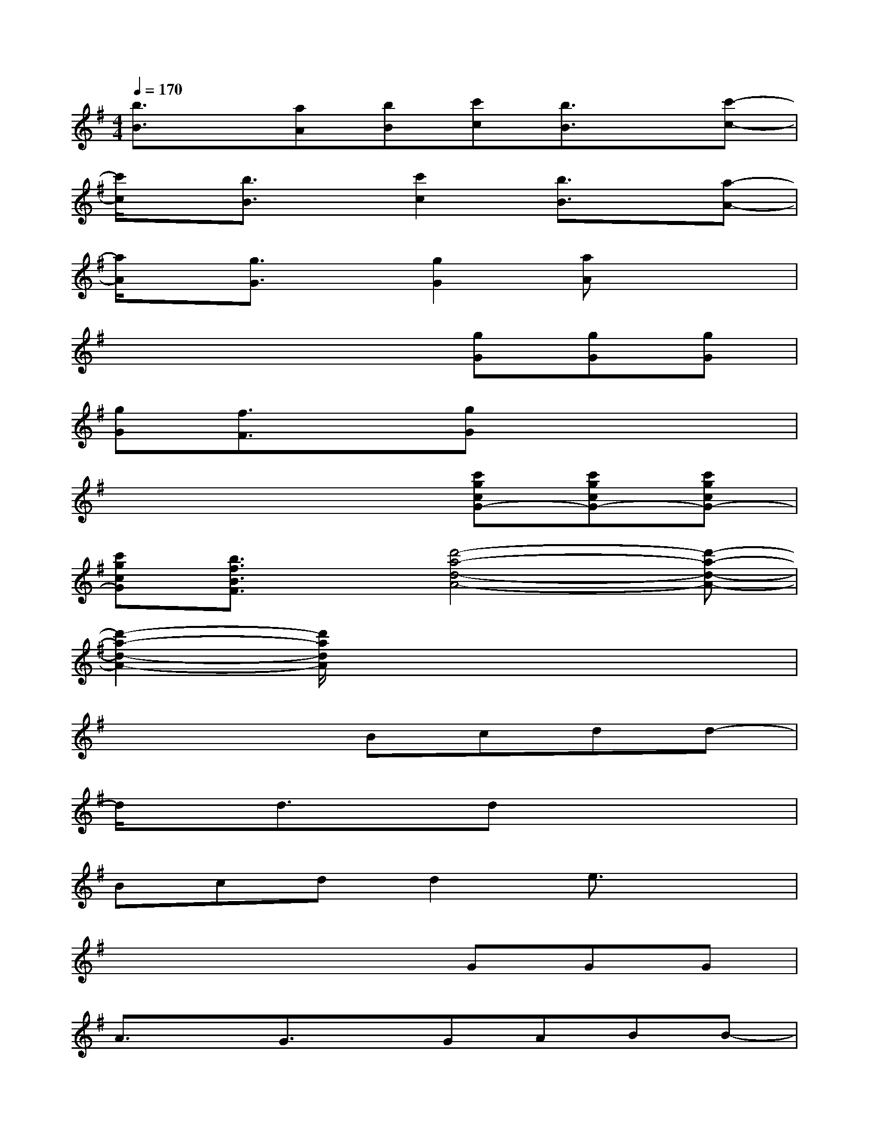 X:1
T:
M:4/4
L:1/8
Q:1/4=170
K:G%1sharps
V:1
[b3/2B3/2]x/2[aA][bB][c'c][b3/2B3/2]x/2[c'-c-]|
[c'/2c/2]x/2[b3/2B3/2]x/2[c'2c2][b3/2B3/2]x/2[a-A-]|
[a/2A/2]x/2[g3/2G3/2]x/2[g2G2][aA]x2|
x4x[gG][gG][gG]|
[gG][f3/2F3/2]x/2[gG]x4|
x4x[c'gcG-][c'gcG-][c'gcG-]|
[c'gcG][b3/2f3/2B3/2F3/2]x/2[d'4-a4-d4-A4-][d'-a-d-A-]|
[d'2-a2-d2-A2-][d'/2a/2d/2A/2]x4x3/2|
x4Bcdd-|
d/2x/2d3/2x/2dx4|
Bcdd2e3/2x3/2|
x4xGGG|
A3/2x/2G3/2x/2GABB-|
B/2x/2B3/2x/2Bx4|
GGAB2AG3/2x/2|
x6c3/2x/2